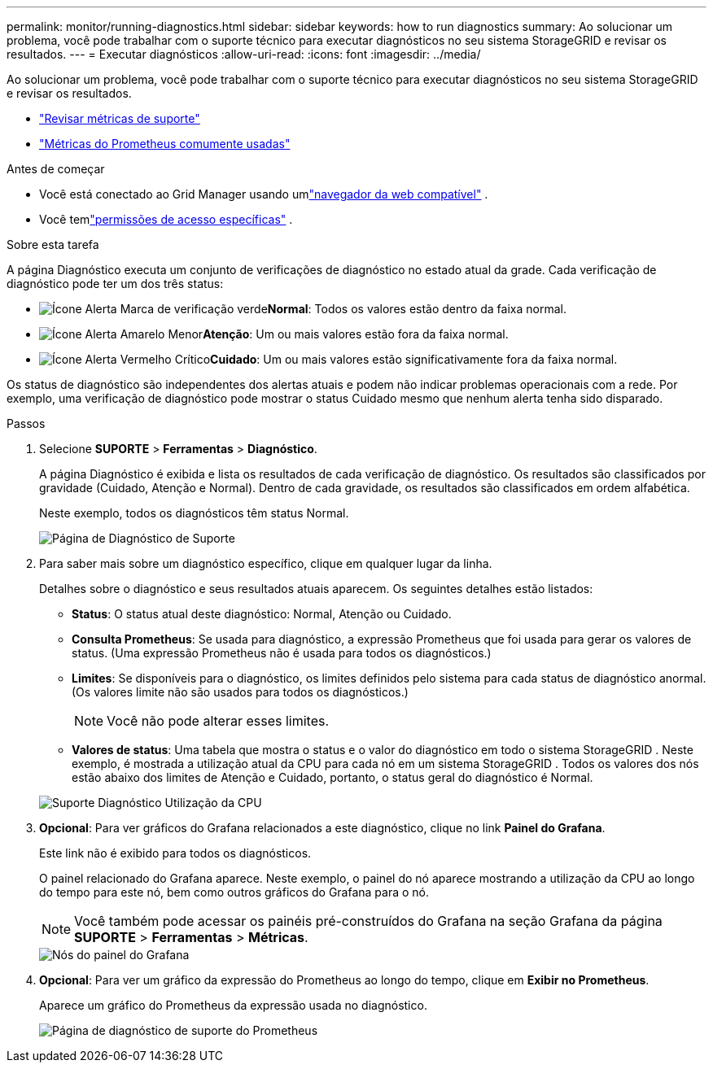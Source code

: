 ---
permalink: monitor/running-diagnostics.html 
sidebar: sidebar 
keywords: how to run diagnostics 
summary: Ao solucionar um problema, você pode trabalhar com o suporte técnico para executar diagnósticos no seu sistema StorageGRID e revisar os resultados. 
---
= Executar diagnósticos
:allow-uri-read: 
:icons: font
:imagesdir: ../media/


[role="lead"]
Ao solucionar um problema, você pode trabalhar com o suporte técnico para executar diagnósticos no seu sistema StorageGRID e revisar os resultados.

* link:reviewing-support-metrics.html["Revisar métricas de suporte"]
* link:commonly-used-prometheus-metrics.html["Métricas do Prometheus comumente usadas"]


.Antes de começar
* Você está conectado ao Grid Manager usando umlink:../admin/web-browser-requirements.html["navegador da web compatível"] .
* Você temlink:../admin/admin-group-permissions.html["permissões de acesso específicas"] .


.Sobre esta tarefa
A página Diagnóstico executa um conjunto de verificações de diagnóstico no estado atual da grade.  Cada verificação de diagnóstico pode ter um dos três status:

* image:../media/icon_alert_green_checkmark.png["Ícone Alerta Marca de verificação verde"]*Normal*: Todos os valores estão dentro da faixa normal.
* image:../media/icon_alert_yellow_minor.png["Ícone Alerta Amarelo Menor"]*Atenção*: Um ou mais valores estão fora da faixa normal.
* image:../media/icon_alert_red_critical.png["Ícone Alerta Vermelho Crítico"]*Cuidado*: Um ou mais valores estão significativamente fora da faixa normal.


Os status de diagnóstico são independentes dos alertas atuais e podem não indicar problemas operacionais com a rede.  Por exemplo, uma verificação de diagnóstico pode mostrar o status Cuidado mesmo que nenhum alerta tenha sido disparado.

.Passos
. Selecione *SUPORTE* > *Ferramentas* > *Diagnóstico*.
+
A página Diagnóstico é exibida e lista os resultados de cada verificação de diagnóstico.  Os resultados são classificados por gravidade (Cuidado, Atenção e Normal).  Dentro de cada gravidade, os resultados são classificados em ordem alfabética.

+
Neste exemplo, todos os diagnósticos têm status Normal.

+
image::../media/support_diagnostics_page.png[Página de Diagnóstico de Suporte]

. Para saber mais sobre um diagnóstico específico, clique em qualquer lugar da linha.
+
Detalhes sobre o diagnóstico e seus resultados atuais aparecem.  Os seguintes detalhes estão listados:

+
** *Status*: O status atual deste diagnóstico: Normal, Atenção ou Cuidado.
** *Consulta Prometheus*: Se usada para diagnóstico, a expressão Prometheus que foi usada para gerar os valores de status.  (Uma expressão Prometheus não é usada para todos os diagnósticos.)
** *Limites*: Se disponíveis para o diagnóstico, os limites definidos pelo sistema para cada status de diagnóstico anormal.  (Os valores limite não são usados para todos os diagnósticos.)
+

NOTE: Você não pode alterar esses limites.

** *Valores de status*: Uma tabela que mostra o status e o valor do diagnóstico em todo o sistema StorageGRID . Neste exemplo, é mostrada a utilização atual da CPU para cada nó em um sistema StorageGRID . Todos os valores dos nós estão abaixo dos limites de Atenção e Cuidado, portanto, o status geral do diagnóstico é Normal.


+
image::../media/support_diagnostics_cpu_utilization.png[Suporte Diagnóstico Utilização da CPU]

. *Opcional*: Para ver gráficos do Grafana relacionados a este diagnóstico, clique no link *Painel do Grafana*.
+
Este link não é exibido para todos os diagnósticos.

+
O painel relacionado do Grafana aparece. Neste exemplo, o painel do nó aparece mostrando a utilização da CPU ao longo do tempo para este nó, bem como outros gráficos do Grafana para o nó.

+

NOTE: Você também pode acessar os painéis pré-construídos do Grafana na seção Grafana da página *SUPORTE* > *Ferramentas* > *Métricas*.

+
image::../media/grafana_dashboard_nodes.png[Nós do painel do Grafana]

. *Opcional*: Para ver um gráfico da expressão do Prometheus ao longo do tempo, clique em *Exibir no Prometheus*.
+
Aparece um gráfico do Prometheus da expressão usada no diagnóstico.

+
image::../media/support_diagnostics_prometheus_png.png[Página de diagnóstico de suporte do Prometheus]


